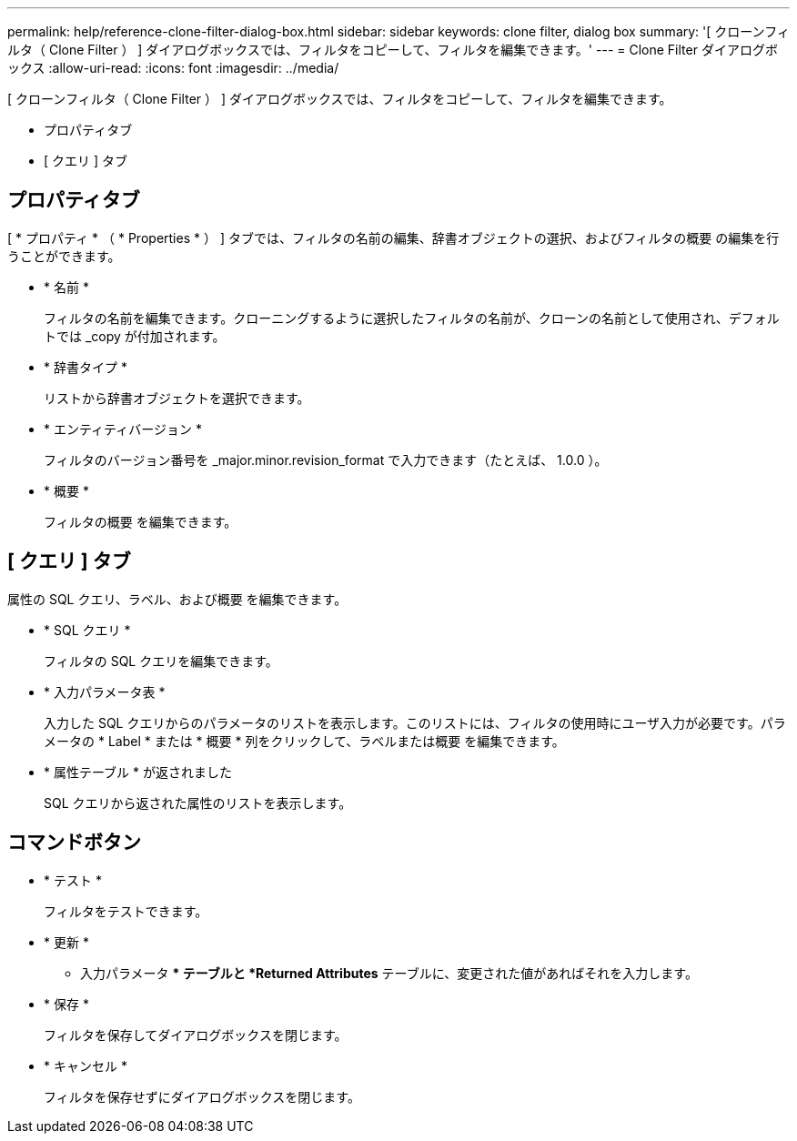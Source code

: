 ---
permalink: help/reference-clone-filter-dialog-box.html 
sidebar: sidebar 
keywords: clone filter, dialog box 
summary: '[ クローンフィルタ（ Clone Filter ） ] ダイアログボックスでは、フィルタをコピーして、フィルタを編集できます。' 
---
= Clone Filter ダイアログボックス
:allow-uri-read: 
:icons: font
:imagesdir: ../media/


[role="lead"]
[ クローンフィルタ（ Clone Filter ） ] ダイアログボックスでは、フィルタをコピーして、フィルタを編集できます。

* プロパティタブ
* [ クエリ ] タブ




== プロパティタブ

[ * プロパティ * （ * Properties * ） ] タブでは、フィルタの名前の編集、辞書オブジェクトの選択、およびフィルタの概要 の編集を行うことができます。

* * 名前 *
+
フィルタの名前を編集できます。クローニングするように選択したフィルタの名前が、クローンの名前として使用され、デフォルトでは _copy が付加されます。

* * 辞書タイプ *
+
リストから辞書オブジェクトを選択できます。

* * エンティティバージョン *
+
フィルタのバージョン番号を _major.minor.revision_format で入力できます（たとえば、 1.0.0 ）。

* * 概要 *
+
フィルタの概要 を編集できます。





== [ クエリ ] タブ

属性の SQL クエリ、ラベル、および概要 を編集できます。

* * SQL クエリ *
+
フィルタの SQL クエリを編集できます。

* * 入力パラメータ表 *
+
入力した SQL クエリからのパラメータのリストを表示します。このリストには、フィルタの使用時にユーザ入力が必要です。パラメータの * Label * または * 概要 * 列をクリックして、ラベルまたは概要 を編集できます。

* * 属性テーブル * が返されました
+
SQL クエリから返された属性のリストを表示します。





== コマンドボタン

* * テスト *
+
フィルタをテストできます。

* * 更新 *
+
** 入力パラメータ ** テーブルと *Returned Attributes* テーブルに、変更された値があればそれを入力します。

* * 保存 *
+
フィルタを保存してダイアログボックスを閉じます。

* * キャンセル *
+
フィルタを保存せずにダイアログボックスを閉じます。


